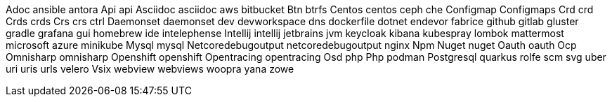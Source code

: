 Adoc
ansible
antora
Api
api
Asciidoc
asciidoc
aws
bitbucket
Btn
btrfs
Centos
centos
ceph
che
Configmap
Configmaps
Crd
crd
Crds
crds
Crs
crs
ctrl
Daemonset
daemonset
dev
devworkspace
dns
dockerfile
dotnet
endevor
fabrice
github
gitlab
gluster
gradle
grafana
gui
homebrew
ide
intelephense
Intellij
intellij
jetbrains
jvm
keycloak
kibana
kubespray
lombok
mattermost
microsoft azure
minikube
Mysql
mysql
Netcoredebugoutput
netcoredebugoutput
nginx
Npm
Nuget
nuget
Oauth
oauth
Ocp
Omnisharp
omnisharp
Openshift
openshift
Opentracing
opentracing
Osd
php
Php
podman
Postgresql
quarkus
rolfe
scm
svg
uber
uri
uris
urls
velero
Vsix
webview
webviews
woopra
yana
zowe